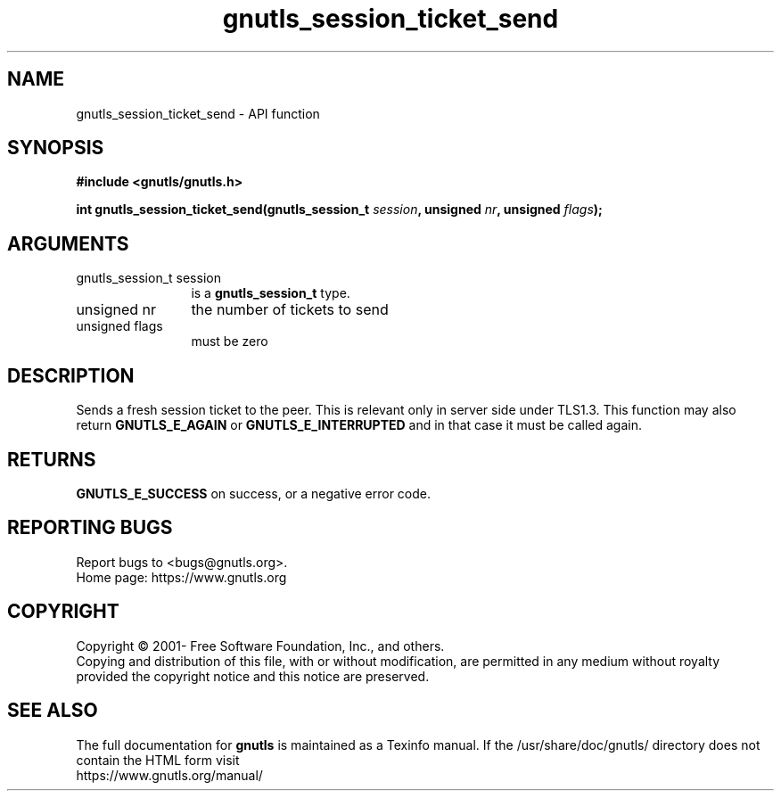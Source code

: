 .\" DO NOT MODIFY THIS FILE!  It was generated by gdoc.
.TH "gnutls_session_ticket_send" 3 "3.7.7" "gnutls" "gnutls"
.SH NAME
gnutls_session_ticket_send \- API function
.SH SYNOPSIS
.B #include <gnutls/gnutls.h>
.sp
.BI "int gnutls_session_ticket_send(gnutls_session_t " session ", unsigned " nr ", unsigned " flags ");"
.SH ARGUMENTS
.IP "gnutls_session_t session" 12
is a \fBgnutls_session_t\fP type.
.IP "unsigned nr" 12
the number of tickets to send
.IP "unsigned flags" 12
must be zero
.SH "DESCRIPTION"
Sends a fresh session ticket to the peer. This is relevant only
in server side under TLS1.3. This function may also return \fBGNUTLS_E_AGAIN\fP
or \fBGNUTLS_E_INTERRUPTED\fP and in that case it must be called again.
.SH "RETURNS"
\fBGNUTLS_E_SUCCESS\fP on success, or a negative error code.
.SH "REPORTING BUGS"
Report bugs to <bugs@gnutls.org>.
.br
Home page: https://www.gnutls.org

.SH COPYRIGHT
Copyright \(co 2001- Free Software Foundation, Inc., and others.
.br
Copying and distribution of this file, with or without modification,
are permitted in any medium without royalty provided the copyright
notice and this notice are preserved.
.SH "SEE ALSO"
The full documentation for
.B gnutls
is maintained as a Texinfo manual.
If the /usr/share/doc/gnutls/
directory does not contain the HTML form visit
.B
.IP https://www.gnutls.org/manual/
.PP
